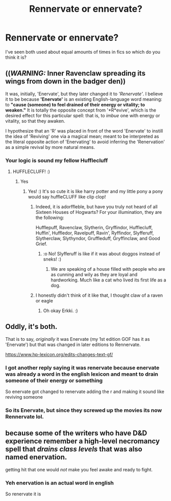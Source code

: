 #+TITLE: Rennervate or ennervate?

* Rennervate or ennervate?
:PROPERTIES:
:Author: Erkkipotter
:Score: 11
:DateUnix: 1580247826.0
:DateShort: 2020-Jan-29
:FlairText: Discussion
:END:
I've seen both used about equal amounts of times in fics so which do you think it is?


** ((*/WARNING:/* Inner Ravenclaw spreading its wings from down in the badger den))

It was, initially, 'Enervate', but they later changed it to /'Renervate'/. I believe it to be because *'Enervate'* is an existing English-language word meaning: to *"cause (someone) to feel drained of their energy or vitality; to weaken."* It is totally the opposite concept from '*R*evive', which is the desired effect for this particular spell: that is, to /imbue/ one with energy or vitality, so that they awaken.

I hypothesize that an 'R' was placed in front of the word 'Enervate' to instill the idea of 'Reviving' one via a magical mean; meant to be interpreted as the literal opposite action of 'Enervating' to avoid inferring the 'Renervation' as a simple revival by more natural means.
:PROPERTIES:
:Author: CommandUltra2
:Score: 9
:DateUnix: 1580262669.0
:DateShort: 2020-Jan-29
:END:

*** Your logic is sound my fellow Hufflecluff
:PROPERTIES:
:Author: Erkkipotter
:Score: 3
:DateUnix: 1580267595.0
:DateShort: 2020-Jan-29
:END:

**** HUFFLECLUFF! :)
:PROPERTIES:
:Score: 2
:DateUnix: 1580279147.0
:DateShort: 2020-Jan-29
:END:

***** Yes
:PROPERTIES:
:Author: Erkkipotter
:Score: 1
:DateUnix: 1580282035.0
:DateShort: 2020-Jan-29
:END:

****** Yes! :) It's so cute it is like harry potter and my little pony a pony would say huffleCLUFF like clip clop!
:PROPERTIES:
:Score: 1
:DateUnix: 1580282762.0
:DateShort: 2020-Jan-29
:END:

******* Indeed, it is adorffleble, but have you truly not heard of all Sixteen Houses of Hogwarts? For your illumination, they are the following:

Hufflepuff, Ravenclaw, Slytherin, Gryffindor, Hufflecluff, Huffin', Huffledor, Ravelpuff, Ravin', Ryffindor, Slyfferuff, Slytherclaw, Slythyndor, Gruffleduff, Gryffinclaw, and Good Grief.
:PROPERTIES:
:Author: CommandUltra2
:Score: 1
:DateUnix: 1580284273.0
:DateShort: 2020-Jan-29
:END:

******** :o No! Slyfferuff is like if it was about doggos instead of sneks! :)
:PROPERTIES:
:Score: -1
:DateUnix: 1580285495.0
:DateShort: 2020-Jan-29
:END:

********* We are speaking of a house filled with people who are as cunning and wily as they are loyal and hardworking. Much like a cat who lived its first life as a dog.
:PROPERTIES:
:Author: CommandUltra2
:Score: 2
:DateUnix: 1580286384.0
:DateShort: 2020-Jan-29
:END:


******* I honestly didn't think of it like that, I thought claw of a raven or eagle
:PROPERTIES:
:Author: Erkkipotter
:Score: 1
:DateUnix: 1580363265.0
:DateShort: 2020-Jan-30
:END:

******** Oh okay Erkki. :)
:PROPERTIES:
:Score: 1
:DateUnix: 1580363650.0
:DateShort: 2020-Jan-30
:END:


** Oddly, it's both.

That is to say, /originally/ it was Enervate (my 1st edition GOF has it as 'Enervate') but that was changed in later editions to Rennervate.

[[https://www.hp-lexicon.org/edits-changes-text-gf/]]
:PROPERTIES:
:Author: SerCoat
:Score: 12
:DateUnix: 1580248176.0
:DateShort: 2020-Jan-29
:END:

*** I got another reply saying it was renervate because enervate was already a word in the english lexicon and meant to drain someone of their energy or something

So enervate got changed to renervate adding the r and making it sound like reviving someone
:PROPERTIES:
:Author: Erkkipotter
:Score: 2
:DateUnix: 1580267705.0
:DateShort: 2020-Jan-29
:END:


*** So its Enervate, but since they screwed up the movies its now Rennervate lol.
:PROPERTIES:
:Author: Lgamezp
:Score: 5
:DateUnix: 1580249422.0
:DateShort: 2020-Jan-29
:END:


** because some of the writers who have D&D experience remember a high-level necromancy spell that /drains class levels/ that was also named enervation.

getting hit that one would /not/ make you feel awake and ready to fight.
:PROPERTIES:
:Author: spliffay666
:Score: 1
:DateUnix: 1580314415.0
:DateShort: 2020-Jan-29
:END:

*** Yeh enervation is an actual word in english

So renervate it is
:PROPERTIES:
:Author: Erkkipotter
:Score: 2
:DateUnix: 1580363322.0
:DateShort: 2020-Jan-30
:END:
